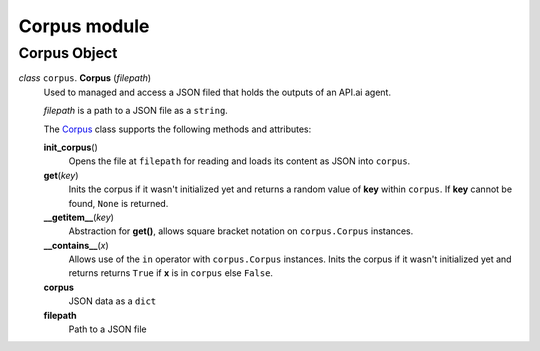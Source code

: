 ===============
 Corpus module
===============

Corpus Object
=============

.. _corpus:

*class* ``corpus``. **Corpus** (*filepath*)
  Used to managed and access a JSON filed that holds the outputs of an API.ai agent.

  *filepath* is a path to a JSON file as a ``string``.

  The `Corpus`_ class supports the following methods and attributes:

  **init_corpus**\()
    Opens the file at ``filepath`` for reading and loads its content as JSON into ``corpus``.

  **get**\(*key*)
    Inits the corpus if it wasn't initialized yet and returns a random value of **key** within ``corpus``.
    If **key** cannot be found, ``None`` is returned.

  **__getitem__**\(*key*)
    Abstraction for **get()**, allows square bracket notation on ``corpus.Corpus`` instances.

  **__contains__**\(*x*)
    Allows use of the ``in`` operator with ``corpus.Corpus`` instances.
    Inits the corpus if it wasn't initialized yet and returns returns ``True`` if **x** is in ``corpus`` else ``False``.

  **corpus**
    JSON data as a ``dict``

  **filepath**
    Path to a JSON file
